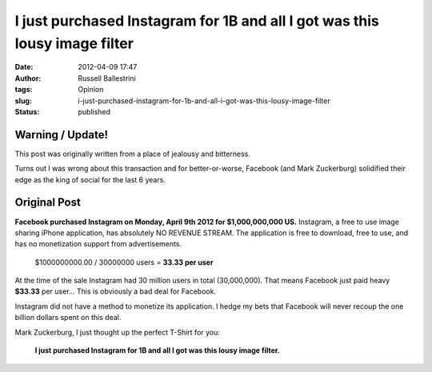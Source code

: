 I just purchased Instagram for 1B and all I got was this lousy image filter
###########################################################################
:date: 2012-04-09 17:47
:author: Russell Ballestrini
:tags: Opinion
:slug: i-just-purchased-instagram-for-1b-and-all-i-got-was-this-lousy-image-filter
:status: published


Warning / Update!
======================

This post was originally written from a place of jealousy and bitterness.

Turns out I was wrong about this transaction and for better-or-worse, Facebook 
(and Mark Zuckerburg) solidified their edge as the king of social for the last 6 years.

Original Post
======================

**Facebook purchased Instagram on Monday, April 9th 2012 for
$1,000,000,000 US.** Instagram, a free to use image sharing iPhone
application, has absolutely NO REVENUE STREAM. The application is free
to download, free to use, and has no monetization support from
advertisements.

    $1000000000.00 / 30000000 users = **33.33 per user**

At the time of the sale Instagram had 30 million users in total
(30,000,000). That means Facebook just paid heavy **$33.33** per user...
This is obviously a bad deal for Facebook.

Instagram did not have a method to monetize its application. I hedge my
bets that Facebook will never recoup the one billion dollars spent on
this deal.

Mark Zuckerburg, I just thought up the perfect T-Shirt for you:

    **I just purchased Instagram for 1B and all I got was this lousy
    image filter.**
